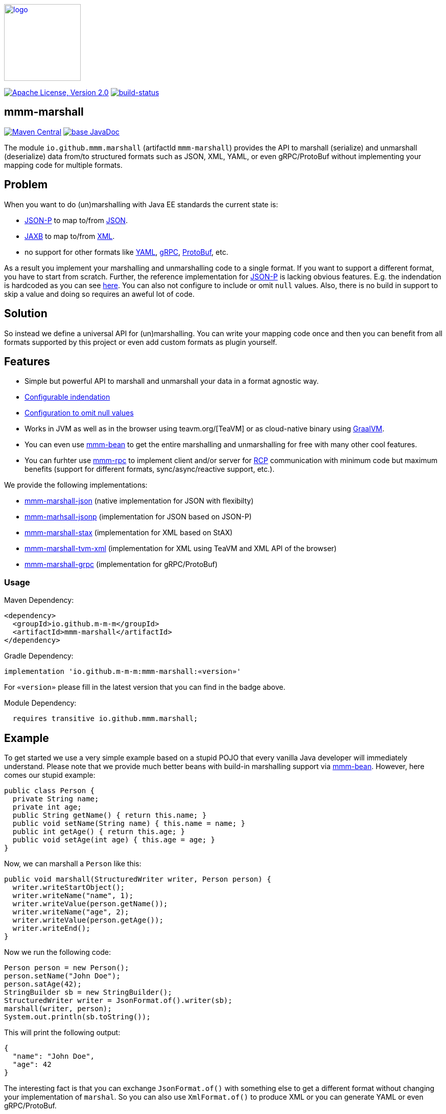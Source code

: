 image:https://m-m-m.github.io/logo.svg[logo,width="150",link="https://m-m-m.github.io"]

image:https://img.shields.io/github/license/m-m-m/marshall.svg?label=License["Apache License, Version 2.0",link=https://github.com/m-m-m/marshall/blob/master/LICENSE]
image:https://travis-ci.com/m-m-m/marshall.svg?branch=master["build-status",link="https://travis-ci.com/m-m-m/marshall"]

== mmm-marshall

image:https://img.shields.io/maven-central/v/io.github.m-m-m/mmm-marshall.svg?label=Maven%20Central["Maven Central",link=https://search.maven.org/search?q=g:io.github.m-m-m]
image:https://javadoc.io/badge2/io.github.m-m-m/mmm-marshall/javadoc.svg["base JavaDoc", link=https://javadoc.io/doc/io.github.m-m-m/mmm-marshall]

The module `io.github.mmm.marshall` (artifactId `mmm-marshall`) provides the API to marshall (serialize) and unmarshall (deserialize) data from/to structured formats such as JSON, XML, YAML, or even gRPC/ProtoBuf without implementing your mapping code for multiple formats. 

== Problem

When you want to do (un)marshalling with Java EE standards the current state is:

* https://javaee.github.io/jsonp/[JSON-P] to map to/from https://www.json.org/[JSON].
* https://javaee.github.io/jaxb-v2/[JAXB] to map to/from https://en.wikipedia.org/wiki/XML[XML].
* no support for other formats like https://yaml.org/[YAML], https://grpc.io/[gRPC], https://developers.google.com/protocol-buffers/[ProtoBuf], etc.

As a result you implement your marshalling and unmarshalling code to a single format. If you want to support a different format, you have to start from scratch.
Further, the reference implementation for https://javaee.github.io/jsonp/[JSON-P] is lacking obvious features. E.g. the indendation is hardcoded as you can see 
https://github.com/eclipse-ee4j/jsonp/blob/dcef07f088197eb7f44829a3ccf4f6a9b99d29ff/impl/src/main/java/org/glassfish/json/JsonPrettyGeneratorImpl.java#L31[here].
You can also not configure to include or omit `null` values. Also, there is no build in support to skip a value and doing so requires an aweful lot of code.

== Solution

So instead we define a universal API for (un)marshalling. You can write your mapping code once and then you can benefit from all formats supported by this project or even add custom formats as plugin yourself.

== Features

* Simple but powerful API to marshall and unmarshall your data in a format agnostic way.
* link:core/src/main/java/io/github/mmm/marshall/MarshallingConfig.java#L21[Configurable indendation]
* link:core/src/main/java/io/github/mmm/marshall/MarshallingConfig.java#L28[Configuration to omit null values]
* Works in JVM as well as in the browser using teavm.org/[TeaVM] or as cloud-native binary using https://www.graalvm.org/[GraalVM].
* You can even use https://github.com/m-m-m/bean[mmm-bean] to get the entire marshalling and unmarshalling for free with many other cool features.
* You can furhter use https://github.com/m-m-m/rpc[mmm-rpc] to implement client and/or server for https://en.wikipedia.org/wiki/Remote_procedure_call[RCP] communication with minimum code but maximum benefits (support for different formats, sync/async/reactive support, etc.).

We provide the following implementations:

** link:impl/json/README.adoc[mmm-marshall-json] (native implementation for JSON with flexibilty)
** link:impl/jsonp/README.adoc[mmm-marhsall-jsonp] (implementation for JSON based on JSON-P)
** link:impl/stax/README.adoc[mmm-marshall-stax] (implementation for XML based on StAX)
** link:impl/tvm-xml/README.adoc[mmm-marshall-tvm-xml] (implementation for XML using TeaVM and XML API of the browser)
** link:impl/grpc/README.adoc[mmm-marshall-grpc] (implementation for gRPC/ProtoBuf)

=== Usage

Maven Dependency:
```xml
<dependency>
  <groupId>io.github.m-m-m</groupId>
  <artifactId>mmm-marshall</artifactId>
</dependency>
```
Gradle Dependency:
```
implementation 'io.github.m-m-m:mmm-marshall:«version»'
```
For `«version»` please fill in the latest version that you can find in the badge above.

Module Dependency:
```java
  requires transitive io.github.mmm.marshall;
```

== Example

To get started we use a very simple example based on a stupid POJO that every vanilla Java developer will immediately understand.
Please note that we provide much better beans with build-in marshalling support via https://github.com/m-m-m/bean[mmm-bean].
However, here comes our stupid example:

```java
public class Person {
  private String name;
  private int age;
  public String getName() { return this.name; }
  public void setName(String name) { this.name = name; }
  public int getAge() { return this.age; }
  public void setAge(int age) { this.age = age; }
}
```

Now, we can marshall a `Person` like this:
```java
public void marshall(StructuredWriter writer, Person person) {
  writer.writeStartObject();
  writer.writeName("name", 1);
  writer.writeValue(person.getName());
  writer.writeName("age", 2);
  writer.writeValue(person.getAge());
  writer.writeEnd();
}
```

Now we run the following code:
```java
Person person = new Person();
person.setName("John Doe");
person.satAge(42);
StringBuilder sb = new StringBuilder();
StructuredWriter writer = JsonFormat.of().writer(sb);
marshall(writer, person);
System.out.println(sb.toString());
```

This will print the following output:
```json
{
  "name": "John Doe",
  "age": 42
}
```

The interesting fact is that you can exchange `JsonFormat.of()` with something else to get a different format without changing your implementation of `marshal`. So you can also use `XmlFormat.of()` to produce XML or you can generate YAML or even gRPC/ProtoBuf.


```java
public void unmarshall(StructuredReader reader, Person person) {
  reader.next();
  if (reader.isName("name", 1)) {
     person.setName(reader.readValueAsString());
  } else if (reader.isName("age", 2)) {
     person.setAge(reader.readValueAsInteger());
  } else {
    // ignore unknown property for compatibility
  }
}
```

== mmm-marshall-jsonp

image:https://img.shields.io/maven-central/v/io.github.m-m-m/mmm-marshall-jsonp.svg?label=Maven%20Central["Maven Central",link=https://search.maven.org/search?q=g:io.github.m-m-m]
image:https://m-m-m.github.io/javadoc.svg?status=online["apidoc",link="https://m-m-m.github.io/docs/api/io.github.mmm.marshall.jsonp/module-summary.html"]

The module `io.github.mmm.marshall.jsonp` (artifactId `mmm-marshall-jsonp`) provides the implementation to marshall (serialize) and unmarshall (deserialize) data from/to JSON via JSON-P.

=== Usage

Maven Dependency:
```xml
<dependency>
  <groupId>io.github.m-m-m</groupId>
  <artifactId>mmm-marshall-jsonp</artifactId>
</dependency>
```

Module Dependency:
```java
  requires static io.github.mmm.marshall.jsonp;
```

== mmm-marshall-stax

image:https://img.shields.io/maven-central/v/io.github.m-m-m/mmm-marshall-stax.svg?label=Maven%20Central["Maven Central",link=https://search.maven.org/search?q=g:io.github.m-m-m]
image:https://m-m-m.github.io/javadoc.svg?status=online["apidoc",link="https://m-m-m.github.io/docs/api/io.github.mmm.marshall.stax/module-summary.html"]

The module `io.github.mmm.marshall.stax` (artifactId `mmm-marshall-stax`) provides the implementation to marshall (serialize) and unmarshall (deserialize) data from/to XML via StAX (Streaming API for XML).

=== Usage

Maven Dependency:
```xml
<dependency>
  <groupId>io.github.m-m-m</groupId>
  <artifactId>mmm-marshall-stax</artifactId>
</dependency>
```

Module Dependency:
```java
  requires static io.github.mmm.marshall.stax;
```
